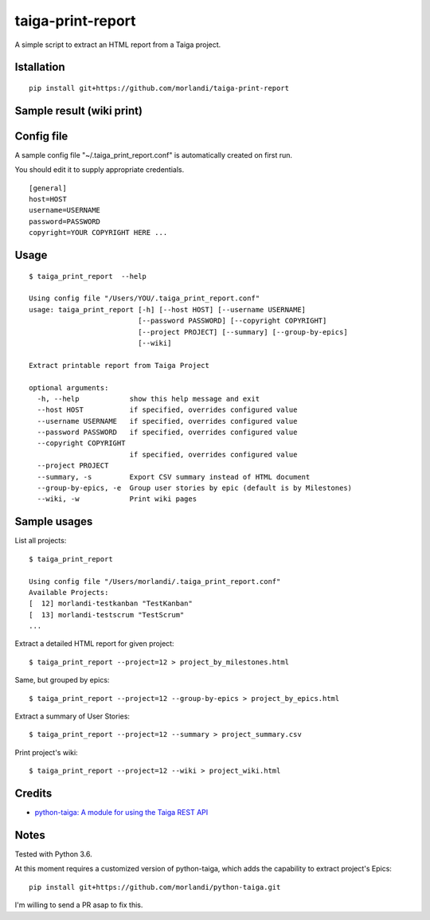 taiga-print-report
==================

|License|

A simple script to extract an HTML report from a Taiga project.


Istallation
-----------

::

    pip install git+https://github.com/morlandi/taiga-print-report


Sample result (wiki print)
--------------------------

.. image:: etc/images/sample_result_wiki.png


Config file
-----------

A sample config file "~/.taiga_print_report.conf" is automatically created on first run.

You should edit it to supply appropriate credentials.

::

    [general]
    host=HOST
    username=USERNAME
    password=PASSWORD
    copyright=YOUR COPYRIGHT HERE ...


Usage
-----

::

    $ taiga_print_report  --help

    Using config file "/Users/YOU/.taiga_print_report.conf"
    usage: taiga_print_report [-h] [--host HOST] [--username USERNAME]
                              [--password PASSWORD] [--copyright COPYRIGHT]
                              [--project PROJECT] [--summary] [--group-by-epics]
                              [--wiki]

    Extract printable report from Taiga Project

    optional arguments:
      -h, --help            show this help message and exit
      --host HOST           if specified, overrides configured value
      --username USERNAME   if specified, overrides configured value
      --password PASSWORD   if specified, overrides configured value
      --copyright COPYRIGHT
                            if specified, overrides configured value
      --project PROJECT
      --summary, -s         Export CSV summary instead of HTML document
      --group-by-epics, -e  Group user stories by epic (default is by Milestones)
      --wiki, -w            Print wiki pages


Sample usages
-------------

List all projects::

    $ taiga_print_report

    Using config file "/Users/morlandi/.taiga_print_report.conf"
    Available Projects:
    [  12] morlandi-testkanban "TestKanban"
    [  13] morlandi-testscrum "TestScrum"
    ...

Extract a detailed HTML report for given project::

    $ taiga_print_report --project=12 > project_by_milestones.html

Same, but grouped by epics::

    $ taiga_print_report --project=12 --group-by-epics > project_by_epics.html

Extract a summary of User Stories::

    $ taiga_print_report --project=12 --summary > project_summary.csv

Print project's wiki::

    $ taiga_print_report --project=12 --wiki > project_wiki.html



.. |License| image:: https://img.shields.io/github/license/nephila/python-taiga.svg?style=flat-square
   :target: https://pypi.python.org/pypi/python-taiga/
    :alt: License

Credits
-------

- `python-taiga: A module for using the Taiga REST API <https://github.com/nephila/python-taiga/>`_

Notes
-----

Tested with Python 3.6.

At this moment requires a customized version of python-taiga,
which adds the capability to extract project's Epics::

    pip install git+https://github.com/morlandi/python-taiga.git

I'm willing to send a PR asap to fix this.



.. |License| image:: https://img.shields.io/github/license/nephila/python-taiga.svg?style=flat-square
   :target: https://pypi.python.org/pypi/python-taiga/
    :alt: License
